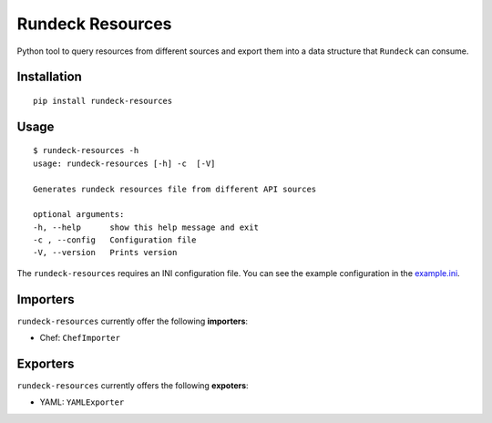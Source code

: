 Rundeck Resources
=================

Python tool to query resources from different sources and export them into a data structure that ``Rundeck`` can consume.

Installation
------------

::

    pip install rundeck-resources
      
Usage
-----

::

    $ rundeck-resources -h
    usage: rundeck-resources [-h] -c  [-V]

    Generates rundeck resources file from different API sources

    optional arguments:
    -h, --help      show this help message and exit
    -c , --config   Configuration file
    -V, --version   Prints version


The ``rundeck-resources`` requires an INI configuration file.
You can see the example configuration in the `example.ini <https://gitlab.com/elazkani/rundeck-resources/blob/master/config/example.ini>`_.

Importers
---------

``rundeck-resources`` currently offer the following **importers**:

* Chef: ``ChefImporter``


Exporters
---------

``rundeck-resources`` currently offers the following **expoters**:

* YAML: ``YAMLExporter``
